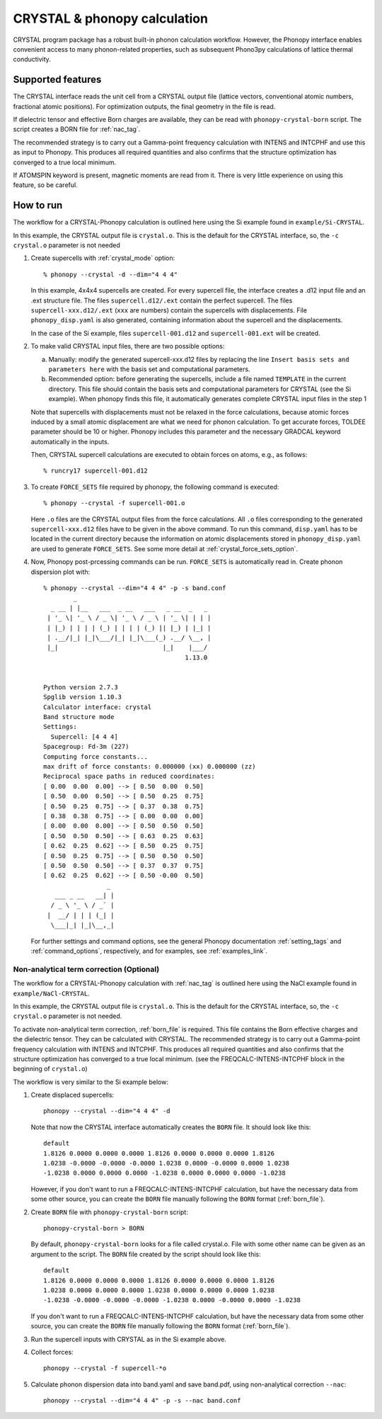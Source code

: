 .. _crystal_interface:

CRYSTAL & phonopy calculation
=========================================

CRYSTAL program package has a robust built-in phonon calculation
workflow. However, the Phonopy interface enables convenient access
to many phonon-related properties, such as subsequent Phono3py
calculations of lattice thermal conductivity.

Supported features
---------------------------

The CRYSTAL interface reads the unit cell from a CRYSTAL output file
(lattice vectors, conventional atomic numbers, fractional atomic positions).
For optimization outputs, the final geometry in the file is read.

If dielectric tensor and effective Born charges are available, they can be
read with ``phonopy-crystal-born`` script. The script creates a BORN file for 
:ref:`nac_tag`.

The recommended strategy is to carry out a Gamma-point frequency calculation
with INTENS and INTCPHF and use this as input to Phonopy. This produces all 
required quantities and also confirms that the structure optimization has 
converged to a true local minimum.

If ATOMSPIN keyword is present, magnetic moments are read from it. There
is very little experience on using this feature, so be careful.

How to run
----------

The workflow for a CRYSTAL-Phonopy calculation is outlined here using the
Si example found in ``example/Si-CRYSTAL``.

In this example, the CRYSTAL output file is ``crystal.o``.
This is the default for the CRYSTAL interface, so, the ``-c crystal.o``
parameter is not needed

1) Create supercells with :ref:`crystal_mode` option::

     % phonopy --crystal -d --dim="4 4 4"

   In this example, 4x4x4 supercells are created. For every supercell file, the
   interface creates a .d12 input file and an .ext structure file. The files
   ``supercell.d12/.ext`` contain the perfect supercell. The files
   ``supercell-xxx.d12/.ext`` (``xxx`` are numbers) contain the supercells
   with displacements. File ``phonopy_disp.yaml`` is also generated, containing information
   about the supercell and the displacements.

   In the case of the Si example, files ``supercell-001.d12`` and
   ``supercell-001.ext`` will be created.

2) To make valid CRYSTAL input files, there are two possible options:

   a) Manually: modify the generated supercell-xxx.d12 files by replacing
      the line ``Insert basis sets and parameters here`` with the
      basis set and computational parameters.

   b) Recommended option: before generating the supercells, include a file named
      ``TEMPLATE`` in the current directory. This file should contain the
      basis sets and computational parameters for CRYSTAL (see the Si example).
      When phonopy finds this file, it automatically generates complete
      CRYSTAL input files in the step 1

   Note that supercells with displacements must not be relaxed in the
   force calculations, because atomic forces induced by a small atomic
   displacement are what we need for phonon calculation. To get accurate
   forces, TOLDEE parameter should be 10 or higher. Phonopy includes this
   parameter and the necessary GRADCAL keyword automatically in the inputs.

   Then, CRYSTAL supercell calculations are executed to obtain forces on
   atoms, e.g., as follows::

     % runcry17 supercell-001.d12

3) To create ``FORCE_SETS`` file required by phonopy,
   the following command is executed::

     % phonopy --crystal -f supercell-001.o

   Here ``.o`` files are the CRYSTAL output files from the force
   calculations. All ``.o`` files corresponding to the generated
   ``supercell-xxx.d12`` files have to be given in the above command.
   To run this command, ``disp.yaml`` has to be located in the current
   directory because the information on atomic displacements stored in
   ``phonopy_disp.yaml`` are used to generate ``FORCE_SETS``. See some more
   detail at :ref:`crystal_force_sets_option`.

4) Now, Phonopy post-prcessing commands can be run. ``FORCE_SETS`` is
   automatically read in. Create phonon dispersion plot with:

   ::

     % phonopy --crystal --dim="4 4 4" -p -s band.conf
             _
       _ __ | |__   ___  _ __   ___   _ __  _   _
      | '_ \| '_ \ / _ \| '_ \ / _ \ | '_ \| | | |
      | |_) | | | | (_) | | | | (_) || |_) | |_| |
      | .__/|_| |_|\___/|_| |_|\___(_) .__/ \__, |
      |_|                            |_|    |___/
                                           1.13.0


     Python version 2.7.3
     Spglib version 1.10.3
     Calculator interface: crystal
     Band structure mode
     Settings:
       Supercell: [4 4 4]
     Spacegroup: Fd-3m (227)
     Computing force constants...
     max drift of force constants: 0.000000 (xx) 0.000000 (zz)
     Reciprocal space paths in reduced coordinates:
     [ 0.00  0.00  0.00] --> [ 0.50  0.00  0.50]
     [ 0.50  0.00  0.50] --> [ 0.50  0.25  0.75]
     [ 0.50  0.25  0.75] --> [ 0.37  0.38  0.75]
     [ 0.38  0.38  0.75] --> [ 0.00  0.00  0.00]
     [ 0.00  0.00  0.00] --> [ 0.50  0.50  0.50]
     [ 0.50  0.50  0.50] --> [ 0.63  0.25  0.63]
     [ 0.62  0.25  0.62] --> [ 0.50  0.25  0.75]
     [ 0.50  0.25  0.75] --> [ 0.50  0.50  0.50]
     [ 0.50  0.50  0.50] --> [ 0.37  0.37  0.75]
     [ 0.62  0.25  0.62] --> [ 0.50 -0.00  0.50]
                      _
        ___ _ __   __| |
       / _ \ '_ \ / _` |
      |  __/ | | | (_| |
       \___|_| |_|\__,_|


   |crystal-band|

   .. |crystal-band| image:: Si-crystal-band.png
			   :width: 33%

   For further settings and command options, see the general Phonopy documentation
   :ref:`setting_tags` and :ref:`command_options`, respectively, and
   for examples, see :ref:`examples_link`.

Non-analytical term correction (Optional)
~~~~~~~~~~~~~~~~~~~~~~~~~~~~~~~~~~~~~~~~~

The workflow for a CRYSTAL-Phonopy calculation with :ref:`nac_tag` is outlined here 
using the NaCl example found in ``example/NaCl-CRYSTAL``.

In this example, the CRYSTAL output file is ``crystal.o``.
This is the default for the CRYSTAL interface, so, the ``-c crystal.o``
parameter is not needed.

To activate non-analytical term correction, :ref:`born_file` is
required. This file contains the Born effective charges
and the dielectric tensor. They can be calculated with CRYSTAL.
The recommended strategy is to carry out a Gamma-point frequency calculation
with INTENS and INTCPHF. This produces all required quantities and also confirms that
the structure optimization has converged to a true local minimum.
(see the FREQCALC-INTENS-INTCPHF block in the beginning of ``crystal.o``)

The workflow is very similar to the Si example below:

1) Create displaced supercells::

     phonopy --crystal --dim="4 4 4" -d

   Note that now the CRYSTAL interface automatically creates the ``BORN``
   file. It should look like this::

     default
     1.8126 0.0000 0.0000 0.0000 1.8126 0.0000 0.0000 0.0000 1.8126
     1.0238 -0.0000 -0.0000 -0.0000 1.0238 0.0000 -0.0000 0.0000 1.0238
     -1.0238 0.0000 0.0000 0.0000 -1.0238 0.0000 0.0000 0.0000 -1.0238

   However, if you don't want to run a FREQCALC-INTENS-INTCPHF calculation,
   but have the necessary data from some other source, you can create
   the ``BORN`` file manually following the ``BORN`` format
   (:ref:`born_file`).

2) Create ``BORN`` file with ``phonopy-crystal-born`` script::

     phonopy-crystal-born > BORN

   By default, ``phonopy-crystal-born`` looks for a file called crystal.o.
   File with some other name can be given as an argument to the script.
   The ``BORN`` file created by the script should look like this::

     default
     1.8126 0.0000 0.0000 0.0000 1.8126 0.0000 0.0000 0.0000 1.8126
     1.0238 0.0000 0.0000 0.0000 1.0238 0.0000 0.0000 0.0000 1.0238
     -1.0238 -0.0000 -0.0000 -0.0000 -1.0238 0.0000 -0.0000 0.0000 -1.0238

   If you don't want to run a FREQCALC-INTENS-INTCPHF calculation, but have
   the necessary data from some other source, you can create the ``BORN`` file
   manually following the ``BORN`` format (:ref:`born_file`).

3) Run the supercell inputs with CRYSTAL as in the Si example above.

4) Collect forces::

     phonopy --crystal -f supercell-*o

5) Calculate phonon dispersion data into band.yaml and save band.pdf,
   using non-analytical correction ``--nac``::

     phonopy --crystal --dim="4 4 4" -p -s --nac band.conf

   |crystal-band-nac|

   .. |crystal-band-nac| image:: NaCl-crystal-band-NAC.png
                               :width: 33%
